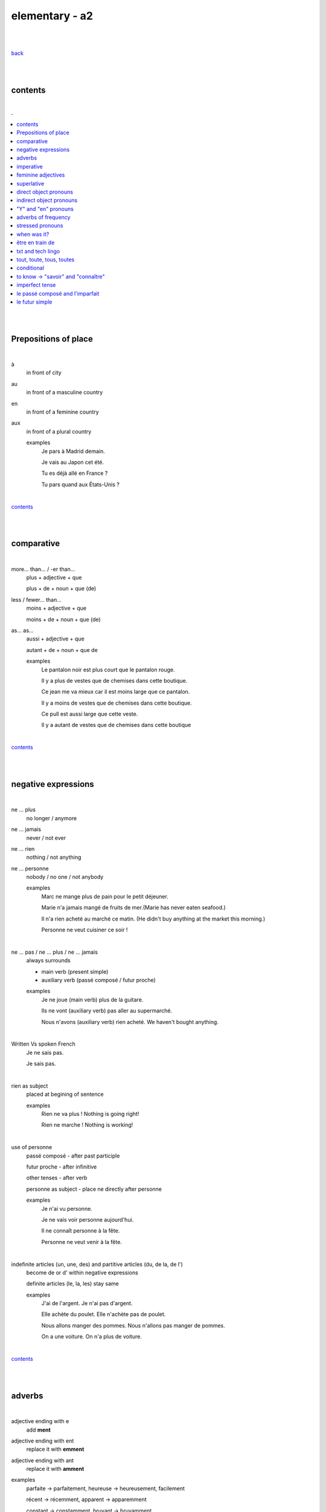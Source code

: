 **elementary - a2**
-------------------

|
|

`back <https://github.com/szczepanski/fr/blob/master/readme.rst>`_

|
|

contents
========

|

.. comment --> depth describes headings level inclusion
.. contents:: .
   :depth: 10

|
|

Prepositions of place
=====================

|

à 
   in front of city
au
   in front of a masculine country
en
   in front of a feminine country
aux
   in front of a plural country

   examples
      Je pars à Madrid demain.

      Je vais au Japon cet été.

      Tu es déjà allé en France ?

      Tu pars quand aux États-Unis ?

|

contents_

|
|

comparative
===========

|

more… than... / -er than...
   plus + adjective + que
   
   plus + de + noun + que (de) 

less / fewer… than...
   moins + adjective + que
   
   moins + de + noun + que (de)

as... as...
   aussi + adjective + que
   
   autant + de + noun + que de 

   examples
      Le pantalon noir est plus court que le pantalon rouge.

      Il y a plus de vestes que de chemises dans cette boutique.

      Ce jean me va mieux car il est moins large que ce pantalon.

      Il y a moins de vestes que de chemises dans cette boutique.

      Ce pull est aussi large que cette veste.

      Il y a autant de vestes que de chemises dans cette boutique
   
|

contents_

|
|

negative expressions
====================

|

ne ... plus
   no longer / anymore

ne ... jamais
   never / not ever

ne ... rien
   nothing / not anything

ne ... personne
   nobody / no one / not anybody

   examples
      Marc ne mange plus de pain pour le petit déjeuner.

      Marie n'a jamais mangé de fruits de mer.(Marie has never eaten seafood.)

      Il n'a rien acheté au marché ce matin. (He didn't buy anything at the market this morning.)

      Personne ne veut cuisiner ce soir !

|

ne … pas / ne … plus / ne … jamais
   always surrounds
   
   - main verb (present simple)
   
   - auxiliary verb (passé composé / futur proche)
   
   examples
      Je ne joue (main verb) plus de la guitare.

      Ils ne vont (auxiliary verb) pas aller au supermarché.

      Nous n'avons (auxiliary verb) rien acheté. We haven't bought anything.
   
|

Written Vs spoken French
   Je ne sais pas.
   
   Je sais pas.


|

rien as subject
   placed at begining of sentence
   
   examples
      Rien ne va plus ! Nothing is going right!
      
      Rien ne marche ! Nothing is working!

|

use of personne
   passé composé - after past participle

   futur proche - after infinitive

   other tenses - after verb

   personne as subject - place ne directly after personne
   
   examples
      Je n'ai vu personne.
   
      Je ne vais voir personne aujourd'hui.
      
      Il ne connaît personne à la fête. 
      
      Personne ne veut venir à la fête.

|

indefinite articles (un, une, des) and partitive articles (du, de la, de l')
   become de or d' within negative expressions
   
   definite articles (le, la, les) stay same
   
   examples
      J'ai de l'argent. Je n'ai pas d'argent.
      
      Elle achète du poulet. Elle n'achète pas de poulet.
      
      Nous allons manger des pommes. Nous n'allons pas manger de pommes. 
      
      On a une voiture. On n'a plus de voiture. 
      
|

contents_

|
|

adverbs
=======

|

adjective ending with e
   add **ment**
   
adjective ending with ent
      replace it with **emment**

adjective ending with ant
      replace it with **amment**

examples
   parfaite -> parfaitement, heureuse -> heureusement, facilement
   
   récent -> récemment, apparent -> apparemment
   
   constant -> constamment, bruyant -> bruyamment

|

contents_

|
|

imperative
==========

|

imperative
   used in orders, instructions with **tu, vous, nous**
   
   to form it use present tense verb and remove subject pronoun
   
   when used in 'tu' form with 1st gr verbs 'er', ending 's' needs to drop
   
   examples
      Vous mettez la table -> Mettez la table ! 
      
      Tu fais attention. -> Fais attention!
      
      Tu ne prends pas mon téléphone. - > Ne prends pas mon téléphone.
      
      Tu coupes les carottes. -> Coupe les carottes!
      
      Tu n'oublies pas. -> N'oublie pas.    

|

contents_

|
|

feminine adjectives
===================

|

forming feminine adjectives
   - no action - verbs ending with **e**

   timide / timide

   - add e - most verbs

   fatigué / fatiguée, fier / fière, blond / blonde, grand / grande

   - 4 rules (only for some adjectives)

   _f -> _ve
      sportif / sportive, naïf / naïve

   _x -> _se
      heureux / heureuse, aventureux / aventureuse, peureux / peureuse, 

   _s, _n, _l -> _sse, _nne, _lle
      cambodgien / cambodgienne, gentil/gentille

   _er -> _ère
      premier/première

   - exceptions

   beau / belle

   nouveau / nouvelle

   vieux / vieille

   blanc / blanche

   long / longue

   

|

contents_

|
|

superlative
===========

|

superlatives
   ending of adjective must with  gender and quantity of noun
   
the most
   le / la / les plus + adjective = the most
the least
   le / la / les moins + adjective = the least


   examples
      Simon est le plus sociable du groupe.
   
      Eloise est la moins bavarde de mes amis.
      
      Clément est moins sympa que toi.
      
   exceptions
      no le plus meilleur, le moins pire
      
      the best - le meilleur/la meilleure/les meilleurs/les meilleures
      
      the worst - le pire/la pire/les pires
      
superlatives with adverbs
   always with article 'le' only
   
   le plus + adverb / le moins + adverb
   
   examples
      Appelle-moi le plus rapidement possible.
      
      C'est Lucien qui court le moins vite.

|

meilleur (best) and pire (worst)
   irregular constructions - work without addition of plus or moins
   
   examples
      Tu es la meilleure.
      
      Julie est la pire.
   

contents_

|

|

direct object pronouns
======================

|

direct object
   person, thing coming straight after verb in sentence
   
   can be identified by questioning
      quoi? - what?
      
      qui? - who?
   
   examples
      Paul lit **le livre**. Paul lit quoi ?
      
      Je connais **la fille**. Tu connais qui ?

|

direct object pronouns
   used to avoid repetition of direct object
   
   singular
      inanimate - things - **le, la**
      
      animate - people - **me, te, le, la**
   
   plural
      inanimate - things - **les**
      
      animate - people - **nous, vous, les**
   
   placement
      présent -> before verb
   
      passé composé -> before auxiliary verb
      
      futur proche -> between verb aller and main verb
      
   examples
      Paul lit le livre. -> Paul **le lit**.
      
      Je connais la fille. -> Je **la connais**.   
      
      me (me) -> Marie m'a invité à sa fête. 
      
      te (you) -> Elle t'attend devant la banque.
      
      la / l' (her / it) - Il aime la maison ? - Non, il ne l'aime pas.
      
      nous (us) - Elle nous voit.
      
      vous (you) - Nous allons vous aider.

      les (them) - Je les aime.
      
      Le présent: Il les mange. 
      
      Le passé composé: Nous l'avons vendu.
      
      Le futur proche: Ils vont t'attendre devant la gare.
     
|

contents_

|
|

indirect object pronouns
========================

|

indirect object
   person, thing coming straight after preposition à
   
   can be identified by questioning
      à qui? - to whom?

      à quoi? - to / about what?
      
   
   examples
      Emma téléphone **à son ami**.  À qui téléphone Emma ?    

      Marc pense **à ses vacances**. À quoi pense Marc? 
      
|

indirect object pronouns
   used to avoid repetition of indirect object
   
   singular
      inanimate - things - **y**
      
      animate - people - **me, te, lui**
   
   plural
      inanimate - things - **y**
      
      animate - people - **nous, vous, leur**
   
   placement
      présent -> before verb
   
      passé composé -> before auxiliary verb
      
      futur proche -> between verb aller and main verb
      
   examples
      Emma téléphone à son ami. -> Emma lui téléphone.
      
      Marc pense à ses vacances. -> Marc y pense.  
      
      me (me) -> Marie m'a envoyé un message.
      
      te (you) -> Est-ce que Jean t'a parlé de ses vacances ?
      
      lui -> Est-ce que tu lui as dit la vérité ? 
      
      nous (us) -> Il nous apporte une tasse de thé. 
      
      vous (you) -> Je vais vous répondre demain.

      leur -> On leur téléphone souvent.
      
      y -> As-tu pensé au cadeau ? - Non je n'y ai pas pensé. 
      
      y -> Est-ce que tu fais attention à mes livres ? Oui j'y fais attention. 
      
      Le présent: Ils parlent à Léa ? Oui, ils lui parlent.
      
      Le passé composé:  Ils ont écrit à leurs amis ? Oui, ils leur ont écrit.
      
      Le futur proche: Tu vas téléphoner à ta mère ? Oui, je vais lui téléphoner.
      
      Marie raconte une histoire à sa mère. -> Marie la lui raconte.

|

contents_

|
|

"Y" and "en" pronouns
=====================

|

en
   replaces noun introduced by
   
   - **de** (preposition)
   
   - **du, des, de la, de l'** (partitive article)
   
   - **un, une, des** (indefinite article)
   
   that expresses a non-specific quantity
   
   examples
      Tu as beaucoup de travail ? - Oui, j'**en** ai beaucoup.
      
      Marie a fait des biscuits hier ? - Oui elle **en** a fait. 
      
      Je veux une pomme. - J'**en** veux une.
      
      Tu veux une pomme ? - Non, je n'**en** veux pas. 

|

y
   used 
   
   - with verbs that are followed by preposition **à**
   
   penser à, s'intéresser à, réfléchir à, participer à, etc..
   
   - to replace places
   
   examples
      Tu t'intéresses à la musique ? - Oui, je m'**y** intéresse.
      
      Tu as pensé au cadeau ? - Oui, j'**y** ai pensé. 
      
      Tu vas participer à la compétition ? - Oui, je vais **y** participer. 
      
      Quand vas-tu à la banque? - J'**y** vais ce matin. 
      
      Je ne suis jamais allé en Australie mais j'aimerais bien **y** aller un jour. 
      Je t'attends devant la gare. Ok, j'*y** suis dans 10 minutes.

|


contents_

|
|


adverbs of frequency
====================

|

Adverbs
   describe a verb
   
   use
   
   - placed after a verb 
   
   or
   
   - on their own
   
   most common
      jamais
         never
      
      parfois
         sometimes
      
      de temps en temps
         from time to time
      
      souvent
         often
      
      toujours
         always
   
   examples
      Je ne vais jamais chez le docteur.
      
      Il prend parfois des médicaments à cause de son allergie.
      
      Je vais courir de temps en temps.
      
      J'ai souvent mal à la tête.
      
      Elle est toujours enrhumée.
   
|


contents_

|
|

stressed pronouns
=================

|

stressed pronouns
   use
      - to emphasise and reinforce a subject pronoun
      
      - in sentences that have more than one subject
      
      - to ask and answer questions
      
      - after prepositions such as chez, pour, avec, sans, à
      
   examples
      Non, **moi**, je suis assez timide mais, **lui**, il adore sortir avec ses amis.
      
      **Toi**, timide ? 

      **Elisa** et moi sommes trop bavardes.
      
      Tes amis et **toi**, vous êtes drôles.
      
      Elle est espagnole, et **lui** ?
      
      Sophie: Qui va à la plage ? Rebecca: **Eux**.
      
      Elle va faire la fête avec **elles**.
      
      Nous avons acheté un cadeau pour **lui**.
      
      Mon copain vient chez **moi** ce soir. 

|


contents_

|
|

when was it? 
============

|

When was it?
   C'était quand ?
   
   Il y a trois ans.
   
   Le mois dernier. 
   
   C'était il y a un mois. -> **mois** stays the same in plural and singular
   
   J'ai payé le loyer la semaine dernière.
   
   C'était l'an dernier.
   
   J'ai emménagé jeudi dernier. 
   
   l'année dernière  ==  l'an dernier
   
   dernier / dernière - masculine / feminine

|

contents_

|
|

être en train de
================

|

actions in progress
   Je suis en train de manger.
   
   Jean est en train de travailler.
   
   Il est en train de prendre sa douche.
   
   Je suis en train d'apprendre le français.
   
   Céline est en train d'écouter de la musique.

|

contents_

|
|

txt and tech lingo
==================

|

an account 
   un compte
   
to create
   créer
to log in
   se connecter
a username
   un nom d'utilisateur
a password
   un mot de passe
a profile
   un profil
to delete
   supprimer
customer services
   le service client

|

slt
   salut
tkt
   ne t'inquiète pas
pk
   pourquoi
bcp
   beaucoup
stp
   s'il te plaît 
à tte
   à toute (see you) 
mdr
   mort de rire
ptdr
   pété de rire 
dsl
   désolé(e) 

|

contents_

|
|

tout, toute, tous, toutes 
=========================

|


tout, toute, tous, toutes 
   all, everything, very, every
   
   used
      - to describe nouns (match gender and number)
         - **tout** - masculine singular

         - **toute** - feminine singular

         - **tous** - masculine plural

         - **toutes** - feminine plural
   
      - in fixed expressions
         tous les jours, tout le monde, tout le temps, tous les samedi soirs

      - to modify / emphasise word - quite, very
         Marie est tout énervée. 

         Ils sont tout tristes aujourd'hui. 

         Elle est toute contente d'être ici.

      - as a pronoun - everything, all
         when used as pronoun **s is always pronounced**
      
   examples
      Il a fait tout le travail.
      
      J'ai dansé toute la nuit.
      
      Je nage tous les jours.
      
      J'aime toutes les fleures.
      
      Marie est tout énervée. (emphasise)
      
      Ils sont tout tristes aujourd'hui. (emphasise)
      
      Elle est toute contente d'être ici. (emphasise)
      
      Tout va bien. (pronoun)
      
      Il a tout oublié. (pronoun)
      
      Je les aime tous. (pronoun)
      
|

contents_

|
|

conditional
===============

|

le conditionnel
   verb form used to
   
   - express things that would happen or would be true under certain condition or if another action took place --> **Si + imparfait + conditionnel**
   
   - give a piece of advice
   
   - ask politely
   
   - express a wish
   
   forming
      take infinitive form of
      
      - **er and ir** verbs (donner-, finir-)
      
         - **add** imparfait endings
      
      - **re** verbs (attendr-)
      
         - **remove** **e** and **add** imparfait endings

    example
        je parler**ais** / attendr**ais**
        
        tu parler**ais** / attendr**ais**
        
        elle parler**ait** / attendr**ait**
        
        nous parler**ions** / attendr**ions**
        
        vous parler**iez** / attendr**ions**
        
        ils parler**aiont** / attendr**ions**
        
        Nous voudrions des informations sur / We would like some information about (polite question)
        
        On voudrait faire la visite : Impressionnisme / We would like to do the "Impressionism (wish)
        
        Vous pourriez rejoindre la visite qui commence à 14 h 30. / You could join the tour that starts at 2:30pm. (advice)
        
        Si (imparfait)je savais parler français, (conditionnel) j'irais vivre en Martinique.
        
        Si (imparfait) tu aimais le jazz, (conditionnel) on serait aller au concert.

|

contents_

|
|

to know -> "savoir" and "connaître"
===================================

|

savoir
   used to express
      - facts or information

      - know-how (being able to do something)

|

.. list-table:: **savoir** (present)
   :widths: auto
   :header-rows: 1
   :align: right

   * - singular
     - plural
   * - je **sais**
     - nous **savons**
   * - tu **sais**
     - vous **savez**
   * - il / elle / on **sait**
     - ils / elles **savent**
     
|

connaître
   used to talk about
      - known people or places

      - things a person is familiar with

|

.. list-table:: **connaître** (present)
   :widths: auto
   :header-rows: 1
   :align: right

   * - singular
     - plural
   * - je **connais**
     - nous **connaissons**
   * - tu **connais**
     - vous **connaissez**
   * - il / elle / on **connaît**
     - ils / elles **connaissent**
   
|

examples
   Je n'en sais rien... / I have no idea...
   
   À savoir... / Who knows...
   
   Je sais faire du ski.
   
   Tu sais où j'habite ?
   
   Elle sait danser.
   
   Je ne connais personne ici. 
   
   Je connais ton frère.
   
   Ma mère connaît bien Brighton.
   
   Vous connaissez cette chanson
   
|

contents_

|
|

imperfect tense
===============
imparfait

|

imperfect tense / imparfait
   descriptive past tense used for:
   
   - regular / ongoing actions in past
   - physical and emotional descriptions in past
   
   syntax
      nous form present verb **without ons** + ending
   examples
      regular -> J'allais chez mes grands-parents chaque semaine.

      regular -> Quand j'étais petit, nous allions à la plage chaque semaine.
      
      descriptive - Mes grands-parents habitaient à côté de chez moi.
   
   negation syntax
      negative forms around verb in the imperfect tense.
      
      examples
         On ne s'ennuyait jamais.
         
         Ils n'habitaient pas près de l'université. 
         
         Nous n'étudiions jamais ! 

|

.. list-table:: example - avoir -> nous **av** ons
   :widths: auto
   :header-rows: 1
   :align: right

   * - singular
     - plural
   * - je av **ais**
     - nous av **ions**
   * - tu av **ais**
     - vous av **iez**
   * - il / elle / on av **ait**
     - ils / elles av **aient**

|

.. list-table:: example - étudier -> nous **étudi** ons (duble ii in nous and vous)
   :widths: auto
   :header-rows: 1
   :align: right

   * - singular
     - plural
   * - je étudi **ais**
     - nous étudi **ions**
   * - tu étudi **ais**
     - vous étudi **iez**
   * - il / elle / on étudi **ait**
     - ils / elles étudi **aient**

|

.. list-table:: exception - être -> stem is 'ét' not one based on nous form
   :widths: auto
   :header-rows: 1
   :align: right

   * - singular
     - plural
   * - je ét **ais**
     - nous ét **ions**
   * - tu ét **ais**
     - vous ét **iez**
   * - il / elle / on ét **ait**
     - ils / elles ét **aient**

|

contents_

|
|


le passé composé and l'imparfait
================================

|

le passé composé and l'imparfait
   imparfait - describes story context (weather, people, place...)
   
   passé composé - describes completed action in past
   
   joined tenses
      describe stories in more comprehensive way or to  say that an action interrupted another ongoing action
      
      - ongoing action - imparfait tense 
      - action introduced - passé composé
   
   phrases that may indicate imparfait
      chaque fois, souvent, tous les jours
      
   
   change indicators - followed by passé composé
      indicate change in development of action
      
      - quand - when
      - lorsque - when
      - soudain - suddenly
      - soudainement - suddenly
      - tout à coup - all af a sudden
      - à ce moment-là
      - hier
      - ensuite
      - après
      - alors
      
      
   examples
      On se baignait quand, tout à coup, il a commencé à pleuvoir.
      
      Ellie prenait (imparfait) son petit déjeuner quand son téléphone a sonné (passé composé). 
      
      On faisait (imparfait) les courses quand on a rencontré (passé composé) Mélanie.
      
      Il pleuvait lorsqu'on est arrivés. 
      
      Je regardais un film et soudain, quelqu'un a frappé à la porte.
      
      Nous étions dans la salle à manger. 
      
      Nous étions en route pour la plage quand il a commencé à pleuvoir.

|

contents_

|
|

le futur simple
===============

|

le futur simple
   used to talk about projects, previsions, actions taking place in future
   
   verbs ending er, ir
      **add** to infinitive form following endings
      
      _ai, _as, _a, _ons, _ez, _ont
   
   verbs ending re
      **replace 'e'** in infinitive form with the same endings
      
      _ai, _as, _a, _ons, _ez, _ont
   
   irregular verbs futur simple stem
      avoir -> aur + endings
      
      faire -> fer + endings
      
      être -> ser + endings
      
      aller -> ir + endings
      
      venir -> viendr + endings
      
      vouloir -> voudr + endings
      
      devoir -> devr + endings
      
      pouvoir -> pourr + endings
   
   examples
      L'année prochaine je ferai le tour de l'Afrique. 
   
      Tu lui offriras des fleurs ?
   
      Nous n'habiterons plus en Espagne après l'été.   
  
|

.. list-table:: **manger** - futur simple conjugation
   :widths: auto
   :header-rows: 1
   :align: right

   * - singular
     - plural
   * - je manger **ai**
     - nous manger **ons**
   * - tu manger **as**
     - vous manger **ez**
   * - il / elle / on manger **a**
     - ils / elles manger **ont**

|

.. list-table:: **finir** - futur simple conjugation
   :widths: auto
   :header-rows: 1
   :align: right

   * - singular
     - plural
   * - je finir **ai**
     - nous finir **ons**
   * - tu finir **as**
     - vous finir **ez**
   * - il / elle / on finir **a**
     - ils / elles finir **ont**

|

.. list-table:: **apprendre** - futur simple conjugation ('e' replaced by endings)
   :widths: auto
   :header-rows: 1
   :align: right

   * - singular
     - plural
   * - j'apprendr **ai**
     - nous apprendr **ons**
   * - tu apprendr **as**
     - vous apprendr **ez**
   * - il / elle / on apprendr **a**
     - ils / elles apprendr **ont**

|

contents_

|
|
